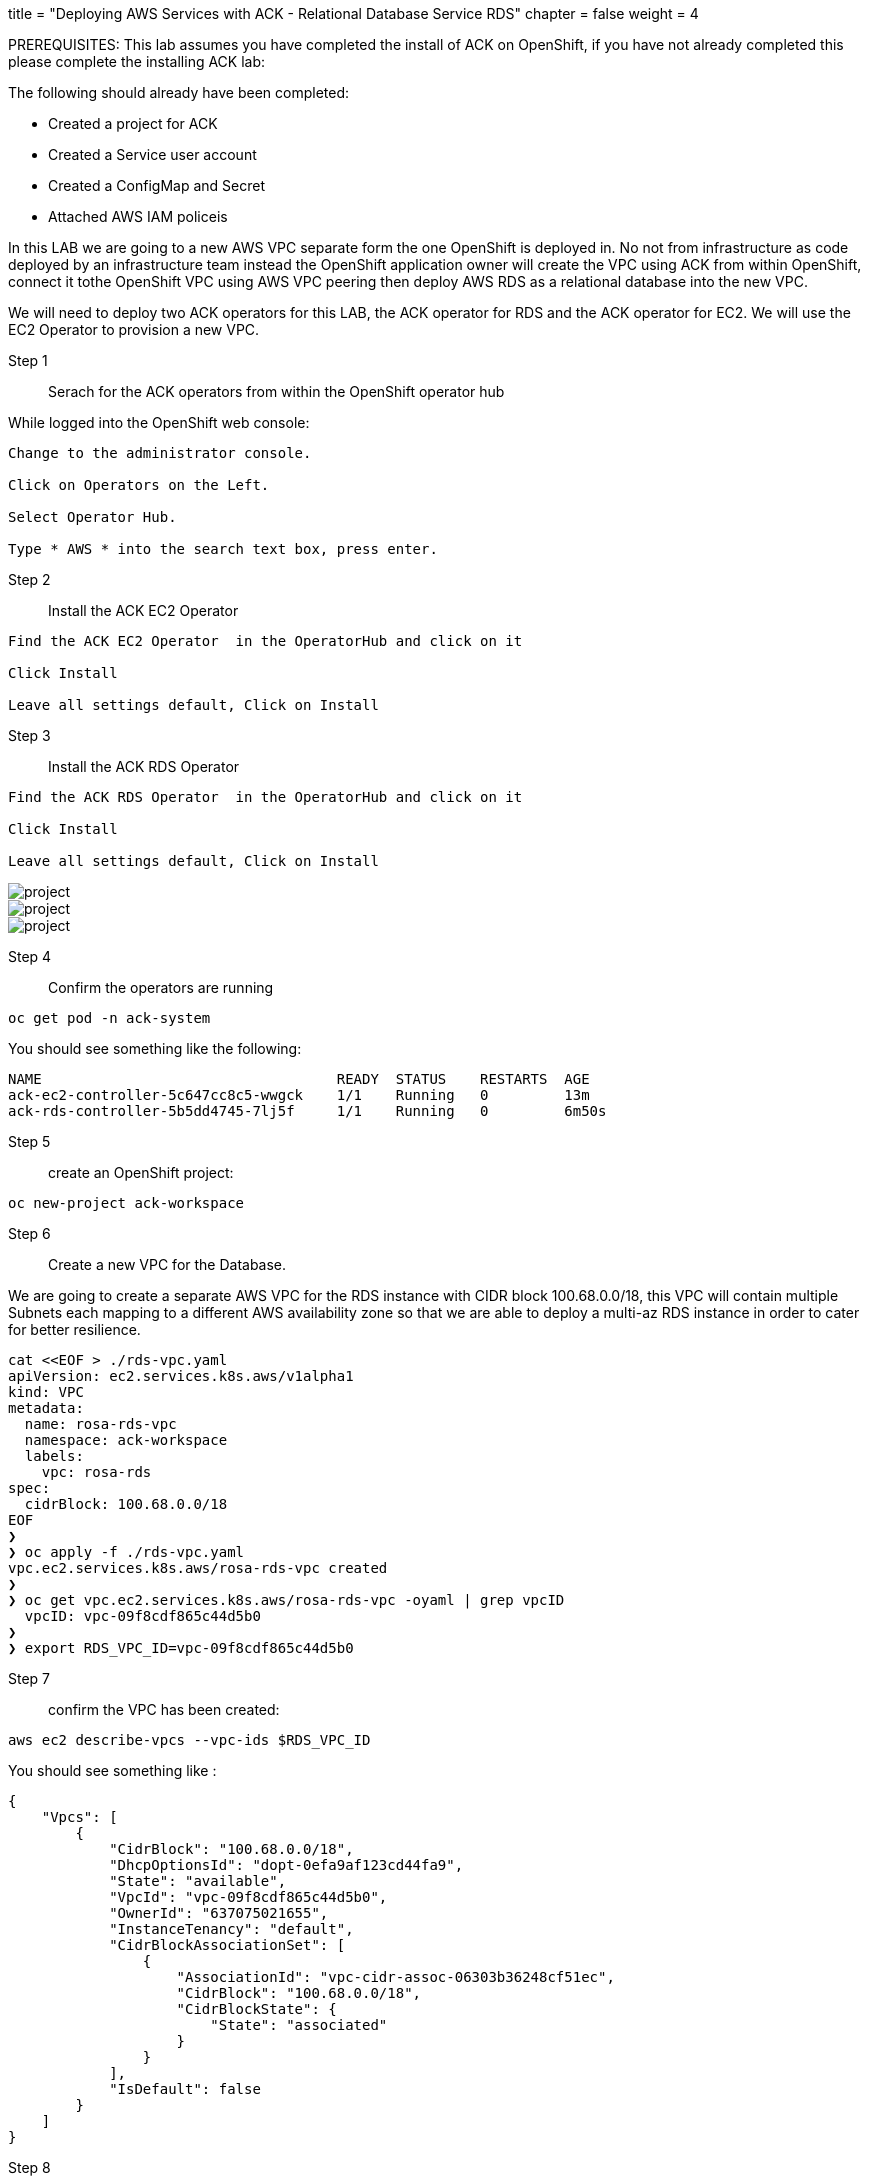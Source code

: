 +++
title = "Deploying AWS Services with ACK - Relational Database Service RDS"
chapter = false
weight = 4
+++


:imagesdir: /images


PREREQUISITES:
This lab assumes you have completed the install of ACK on OpenShift, if you have not already completed this please complete the installing ACK lab:

The following should already have been completed:

* Created a project for ACK
* Created a Service user account
* Created a ConfigMap and Secret
* Attached AWS IAM policeis 

In this LAB we are going to a new AWS VPC separate form the one OpenShift is deployed in. No not from infrastructure as code deployed by an infrastructure team instead the OpenShift application owner will create the VPC using ACK from within OpenShift, connect it tothe OpenShift VPC using AWS VPC peering then deploy AWS RDS as a relational database into the new VPC.

We will need to deploy two ACK operators for this LAB, the ACK operator for RDS and the ACK operator for EC2. We will use the EC2 Operator to provision a new VPC.


Step 1:: Serach for the ACK operators from within the OpenShift operator hub


While logged into the OpenShift web console:

----
Change to the administrator console.

Click on Operators on the Left.

Select Operator Hub.

Type * AWS * into the search text box, press enter.

----

Step 2:: Install the ACK EC2 Operator

----
Find the ACK EC2 Operator  in the OperatorHub and click on it

Click Install

Leave all settings default, Click on Install

----

Step 3:: Install the ACK RDS Operator

----
Find the ACK RDS Operator  in the OperatorHub and click on it

Click Install

Leave all settings default, Click on Install

----

image::ackrds1.png[project]
image::ackrds2.png[project]
image::ackrds3.png[project]

Step 4:: Confirm the operators are running

----
oc get pod -n ack-system
----

You should see something like the following:

----
NAME                                   READY  STATUS    RESTARTS  AGE
ack-ec2-controller-5c647cc8c5-wwgck    1/1    Running   0         13m
ack-rds-controller-5b5dd4745-7lj5f     1/1    Running   0         6m50s
----

Step 5:: create an OpenShift project:

----
oc new-project ack-workspace
----

Step 6:: Create a new VPC for the Database.

We are going to create a separate AWS VPC for the RDS instance with CIDR block 100.68.0.0/18, this VPC will contain multiple Subnets each mapping to a different AWS availability zone so that we are able to deploy a multi-az RDS instance in order to cater for better resilience.  

----
cat <<EOF > ./rds-vpc.yaml
apiVersion: ec2.services.k8s.aws/v1alpha1
kind: VPC
metadata:
  name: rosa-rds-vpc
  namespace: ack-workspace
  labels:
    vpc: rosa-rds
spec:
  cidrBlock: 100.68.0.0/18
EOF
❯
❯ oc apply -f ./rds-vpc.yaml
vpc.ec2.services.k8s.aws/rosa-rds-vpc created
❯
❯ oc get vpc.ec2.services.k8s.aws/rosa-rds-vpc -oyaml | grep vpcID
  vpcID: vpc-09f8cdf865c44d5b0
❯
❯ export RDS_VPC_ID=vpc-09f8cdf865c44d5b0
----

Step 7:: confirm the VPC has been created:

----
aws ec2 describe-vpcs --vpc-ids $RDS_VPC_ID
----

You should see something like :
----
{
    "Vpcs": [
        {
            "CidrBlock": "100.68.0.0/18",
            "DhcpOptionsId": "dopt-0efa9af123cd44fa9",
            "State": "available",
            "VpcId": "vpc-09f8cdf865c44d5b0",
            "OwnerId": "637075021655",
            "InstanceTenancy": "default",
            "CidrBlockAssociationSet": [
                {
                    "AssociationId": "vpc-cidr-assoc-06303b36248cf51ec",
                    "CidrBlock": "100.68.0.0/18",
                    "CidrBlockState": {
                        "State": "associated"
                    }
                }
            ],
            "IsDefault": false
        }
    ]
}
----

Step 8:: Create subnets:

We will create subnets in two Availability Zones so that we can take advantage of resilience provided by multiAZ RDS. These subnets will be used when creating DB subnet group. A DB subnet group is a collection of subnets (typically private) that you create in a VPC and that you then designate for your DB instances. A DB subnet group allows you to specify a particular VPC when creating DB instances using the CLI or API.

----
cat <<EOF > ./rds-subnet-a.yaml
apiVersion: ec2.services.k8s.aws/v1alpha1
kind: Subnet
metadata:
  name: rds-subnet-eu-west-2a
  namespace: ack-workspace
spec:
  cidrBlock: 100.68.18.0/24
  vpcID: $RDS_VPC_ID
  availabilityZone: eu-west-2a
EOF
----

----
oc apply -f ./rds-subnet-a.yaml
subnet.ec2.services.k8s.aws/rds-subnet-eu-west-2a created
----

----
cat <<EOF > ./rds-subnet-b.yaml
apiVersion: ec2.services.k8s.aws/v1alpha1
kind: Subnet
metadata:
  name: rds-subnet-eu-west-2b
  namespace: ack-workspace
spec:
  cidrBlock: 100.68.20.0/24
  vpcID: $RDS_VPC_ID
  availabilityZone: eu-west-2b
EOF
----

----
oc apply -f ./rds-subnet-b.yaml
subnet.ec2.services.k8s.aws/rds-subnet-eu-west-2b created
----


Step 9:: Export the Subnet IDs for later use:

We will first decribe the subnet, then export the subnet id. Please update the explore command with the ID from the actual output as it will be different from what is seen below:

----
oc get subnet.ec2.services.k8s.aws/rds-subnet-eu-west-2a -oyaml |grep subnetID
----

you will see something like :
----
subnetID: subnet-0e93c060fb95a3f7e
----

----
export RDS_SUBNET_A_ID=subnet-0e93c060fb95a3f7e
----

----
oc get subnet.ec2.services.k8s.aws/rds-subnet-eu-west-2b -oyaml |grep subnetID
----

You will see something like :
----
subnetID: subnet-080e3a66c7ba6e984
----

----
export RDS_SUBNET_B_ID=subnet-080e3a66c7ba6e984
----

Step 10:: Create DB Subnet Group:

----
cat <<EOF > ./db-subnet-group.yaml
apiVersion: rds.services.k8s.aws/v1alpha1
kind: DBSubnetGroup
metadata:
  name: rdsdbsubnetgroup
  namespace: ack-workspace
spec:
  subnetIDs:
    - $RDS_SUBNET_A_ID
    - $RDS_SUBNET_B_ID
  description: RDS DB subnet group
  name: rdsdbsubnetgroup
EOF
----

----
oc apply -f ./db-subnet-group.yaml
----

You should see something like :

----
dbsubnetgroup.rds.services.k8s.aws/rdsdbsubnetgroup created
----

Step 11:: Create a VPC Security Group:

----
cat <<EOF > ./vpc-security-group.yaml
apiVersion: ec2.services.k8s.aws/v1alpha1
kind: SecurityGroup
metadata:
  name: rdssecuritygroup
  namespace: ack-workspace
spec:
  description: RDS VPC security group
  name: rdssecuritygroup
  vpcID: $RDS_VPC_ID
EOF
----

----
oc apply -f vpc-security-group.yaml
----

Lets get the security group ID and export it so we can use it when creating the RDS instance.

----
oc get securitygroup.ec2.services.k8s.aws/rdssecuritygroup -oyaml |grep id
----

ou should see something like:

----
id: sg-0471d3fb75233f936
----

----
export RDS_VPC_SECURITY_GROUP_ID=sg-0471d3fb75233f936
----

Step 12:: Create an RDS instance:

First lets create a secret in OpenShift for Master database user.
----
oc create secret generic db-admin-pass \
  --from-literal=password='mydbpassword' -n ack-workspace
----

Now lets create the RDS instance
----
cat <<EOF > ./rds-db-instance.yaml
apiVersion: rds.services.k8s.aws/v1alpha1
kind: DBInstance
metadata:
  name: rdsmysqldb
  namespace: ack-workspace
spec:
  vpcSecurityGroupIDs:
    - $RDS_VPC_SECURITY_GROUP_ID
  masterUserPassword:
    key: password
    name: db-admin-pass
    namespace: ack-workspace
  engine: mysql
  dbInstanceClass: db.t2.micro
  dbInstanceIdentifier: rdsmysqldbinstance
  port: 3306
  availabilityZone: eu-west-2a
  dbName: rdsmysqldb
  dbSubnetGroupName: rdsdbsubnetgroup
  allocatedStorage: 5
  engineVersion: 5.7.36
  masterUsername: mydbadmin
  maxAllocatedStorage: 10
EOF
----

----
oc apply -f ./rds-db-instance.yaml
----

Lets confirm status.

----
aws rds describe-db-instances --db-instance-identifier rdsmysqldbinstance
----

You should see something like :
----
{
    "DBInstances": [
        {
            "DBInstanceIdentifier": "rdsmysqldbinstance",
            "DBInstanceClass": "db.t2.micro",
            "Engine": "mysql",
            "DBInstanceStatus": "available",
            "MasterUsername": "mydbadmin",
            "DBName": "rdsmysqldb",
            "Endpoint": {
                "Address": "rdsmysqldbinstance.abceexample.eu-west-2.rds.amazonaws.com",
                "Port": 3306,
                "HostedZoneId": "Z1TTGA775OQIYO"
            },
            ...some output truncated...
        }
    ]
}
----

Step 13:: Peering the VPCs


A VPC peering connection (https://docs.aws.amazon.com/vpc/latest/peering/what-is-vpc-peering.html) is a networking connection between two VPCs that enables you to route traffic between them using private IPv4 addresses or IPv6 addresses. Instances in either VPC can communicate with each other as if they are within the same network. You can create a VPC peering connection between your own VPCs, or with a VPC in another AWS account. The VPCs can be in different regions (also known as an inter-region VPC peering connection).

Create and accept a VPC Peering Connection between ROSA VPC and RDS VPC

Get the VpcId of the OpenShift VPC, if you made use of a ROSA cluster you can use the AWS Tags created during cluster launch which contain the OpenShift cluster name

----
ROSA_VPC_ID=$(aws ec2 describe-vpcs --filters Name=tag:Name,Values="$ROSA_CLUSTER_NAME-*" --query "Vpcs[].VpcId" --output text)
----

Create the peering connection between ROSA VPC and RDS VPC
----
aws ec2 create-vpc-peering-connection --vpc-id $ROSA_VPC_ID --peer-vpc-id $RDS_VPC_ID ❯ VPC_PEER_ID=$(aws ec2 describe-vpc-peering-connections --query "VpcPeeringConnections[].VpcPeeringConnectionId" --output text)
----

We will need to accept the VPC peering connection

----
aws ec2 accept-vpc-peering-connection --vpc-peering-connection-id $VPC_PEER_ID
----

Update ROSA VPC Route table

Get the route associated with the three public subnets of the ROSA VPC and add a route to the table so that all traffic to the RDS VPC CIDR block is via the VPC Peering Connection:

----
ROSA_ROUTE_TABLE_ID=$(aws ec2 describe-route-tables --filters  Name=tag:Name,Values="$ROSA_CLUSTER_NAME-*-public" --query 'RouteTables[].RouteTableId' --output text)
----

----
aws ec2 create-route --route-table-id ${ROSA_ROUTE_TABLE_ID} --destination-cidr-block 100.68.0.0/18 --vpc-peering-connection-id ${VPC_PEER_ID}
----

Step 14:: Update RDS Instance Security Group:

Update the Security Group to allow all ingress traffic from the ROSA cluster to the RDS instance on port 3306:.

----
aws ec2 authorize-security-group-ingress --group-id ${RDS_VPC_SECURITY_GROUP_ID} --protocol tcp --port 3306 --cidr 10.0.0.0/16
----

Step 15:: connecting OpenShift Applications to RDS ina different VPC:

Validate the connection to RDS

Now, you are ready to validate the connection to the RDS MySQL database from a pod running on the ROSA cluster.
Create a Kubernetes Service named mysql-service of type ExternalName aliasing the RDS endpoint:

----
DB_INST_ENDPOINT=$(aws rds describe-db-instances --db-instance-identifier rdsmysqldbinstance --query "DBInstances[].Endpoint[].Address" --output text)
----

----
cat <<EOF > ./mysql-service.yaml
apiVersion: v1
kind: Service
metadata:
  labels:
        app: mysql-service
  name: mysql-service
  namespace: ack-workspace
spec:
  externalName: $DB_INST_ENDPOINT
  selector:
        app: mysql-service
  type: ExternalName
status:
  loadBalancer: {}
EOF
----

----
oc apply -f ./mysql-service.yaml
----

Connect to the RDS MySQL database from a pod using mysql-57-rhel7 image

----
oc run -i --tty --rm debug --image=registry.access.redhat.com/rhscl/mysql-57-rhel7 --restart=Never -- sh
----

If you don't see a command prompt, try pressing enter.

----
which mysql
----

you should see something like:
----
/opt/rh/rh-mysql57/root/usr/bin/mysql
----

Lets log into the mysql database using the password from step 12.
----
mysql -h rdsmysqldbinstance.abceexample.eu-west-2.rds.amazonaws.com -u mydbadmin -p
----

image::ackrds5.png[project]

----
show databases
----

image::ackrds4.png[project]

----
quit

exit
----


In this lab we deployed the ACK operators for RDS and EC2, used these to provision a VPC, a VPC peering link and an RDS instance.
We then connected from an application workload running in OpenShift to the RDS instance.




